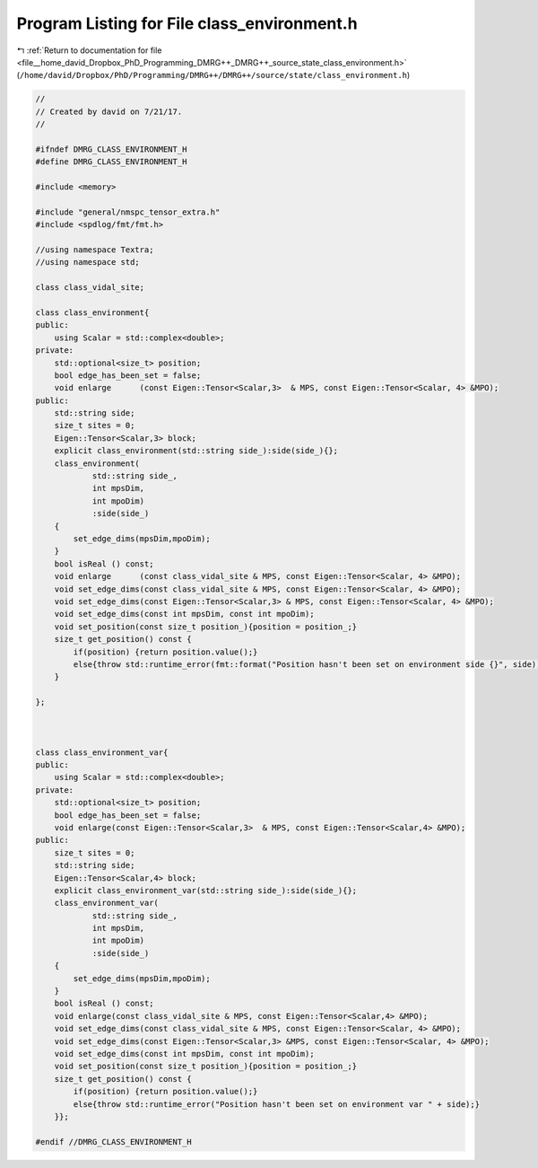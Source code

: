 
.. _program_listing_file__home_david_Dropbox_PhD_Programming_DMRG++_DMRG++_source_state_class_environment.h:

Program Listing for File class_environment.h
============================================

|exhale_lsh| :ref:`Return to documentation for file <file__home_david_Dropbox_PhD_Programming_DMRG++_DMRG++_source_state_class_environment.h>` (``/home/david/Dropbox/PhD/Programming/DMRG++/DMRG++/source/state/class_environment.h``)

.. |exhale_lsh| unicode:: U+021B0 .. UPWARDS ARROW WITH TIP LEFTWARDS

.. code-block:: cpp

   //
   // Created by david on 7/21/17.
   //
   
   #ifndef DMRG_CLASS_ENVIRONMENT_H
   #define DMRG_CLASS_ENVIRONMENT_H
   
   #include <memory>
   
   #include "general/nmspc_tensor_extra.h"
   #include <spdlog/fmt/fmt.h>
   
   //using namespace Textra;
   //using namespace std;
   
   class class_vidal_site;
   
   class class_environment{
   public:
       using Scalar = std::complex<double>;
   private:
       std::optional<size_t> position;
       bool edge_has_been_set = false;
       void enlarge      (const Eigen::Tensor<Scalar,3>  & MPS, const Eigen::Tensor<Scalar, 4> &MPO);
   public:
       std::string side;
       size_t sites = 0;                               
       Eigen::Tensor<Scalar,3> block;                 
       explicit class_environment(std::string side_):side(side_){};
       class_environment(
               std::string side_,
               int mpsDim,
               int mpoDim)
               :side(side_)
       {
           set_edge_dims(mpsDim,mpoDim);
       }
       bool isReal () const;
       void enlarge      (const class_vidal_site & MPS, const Eigen::Tensor<Scalar, 4> &MPO);
       void set_edge_dims(const class_vidal_site & MPS, const Eigen::Tensor<Scalar, 4> &MPO);
       void set_edge_dims(const Eigen::Tensor<Scalar,3> & MPS, const Eigen::Tensor<Scalar, 4> &MPO);
       void set_edge_dims(const int mpsDim, const int mpoDim);
       void set_position(const size_t position_){position = position_;}
       size_t get_position() const {
           if(position) {return position.value();}
           else{throw std::runtime_error(fmt::format("Position hasn't been set on environment side {}", side));}
       }
   
   };
   
   
   
   class class_environment_var{
   public:
       using Scalar = std::complex<double>;
   private:
       std::optional<size_t> position;
       bool edge_has_been_set = false;
       void enlarge(const Eigen::Tensor<Scalar,3>  & MPS, const Eigen::Tensor<Scalar,4> &MPO);
   public:
       size_t sites = 0;                                      
       std::string side;
       Eigen::Tensor<Scalar,4> block;                         
       explicit class_environment_var(std::string side_):side(side_){};
       class_environment_var(
               std::string side_,
               int mpsDim,
               int mpoDim)
               :side(side_)
       {
           set_edge_dims(mpsDim,mpoDim);
       }
       bool isReal () const;
       void enlarge(const class_vidal_site & MPS, const Eigen::Tensor<Scalar,4> &MPO);
       void set_edge_dims(const class_vidal_site & MPS, const Eigen::Tensor<Scalar, 4> &MPO);
       void set_edge_dims(const Eigen::Tensor<Scalar,3> &MPS, const Eigen::Tensor<Scalar, 4> &MPO);
       void set_edge_dims(const int mpsDim, const int mpoDim);
       void set_position(const size_t position_){position = position_;}
       size_t get_position() const {
           if(position) {return position.value();}
           else{throw std::runtime_error("Position hasn't been set on environment var " + side);}
       }};
   
   #endif //DMRG_CLASS_ENVIRONMENT_H
